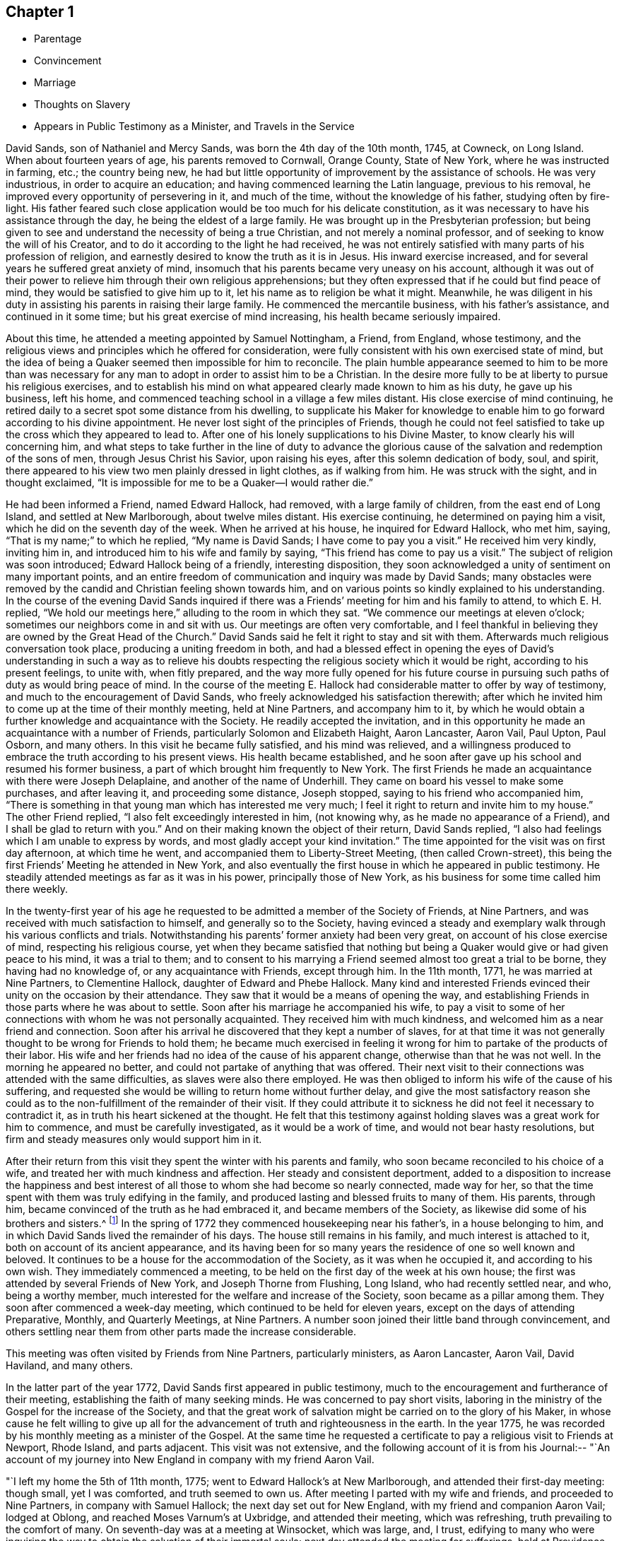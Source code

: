 == Chapter 1

[.chapter-synopsis]
* Parentage
* Convincement
* Marriage
* Thoughts on Slavery
* Appears in Public Testimony as a Minister, and Travels in the Service

David Sands, son of Nathaniel and Mercy Sands, was born the 4th day of the 10th month,
1745, at Cowneck, on Long Island.
When about fourteen years of age, his parents removed to Cornwall, Orange County,
State of New York, where he was instructed in farming, etc.; the country being new,
he had but little opportunity of improvement by the assistance of schools.
He was very industrious, in order to acquire an education;
and having commenced learning the Latin language, previous to his removal,
he improved every opportunity of persevering in it, and much of the time,
without the knowledge of his father, studying often by fire-light.
His father feared such close application would be too much for his delicate constitution,
as it was necessary to have his assistance through the day,
he being the eldest of a large family.
He was brought up in the Presbyterian profession;
but being given to see and understand the necessity of being a true Christian,
and not merely a nominal professor, and of seeking to know the will of his Creator,
and to do it according to the light he had received,
he was not entirely satisfied with many parts of his profession of religion,
and earnestly desired to know the truth as it is in Jesus.
His inward exercise increased, and for several years he suffered great anxiety of mind,
insomuch that his parents became very uneasy on his account,
although it was out of their power to relieve
him through their own religious apprehensions;
but they often expressed that if he could but find peace of mind,
they would be satisfied to give him up to it,
let his name as to religion be what it might.
Meanwhile,
he was diligent in his duty in assisting his parents in raising their large family.
He commenced the mercantile business, with his father`'s assistance,
and continued in it some time; but his great exercise of mind increasing,
his health became seriously impaired.

About this time, he attended a meeting appointed by Samuel Nottingham, a Friend,
from England, whose testimony,
and the religious views and principles which he offered for consideration,
were fully consistent with his own exercised state of mind,
but the idea of being a Quaker seemed then impossible for him to reconcile.
The plain humble appearance seemed to him to be more than was necessary for
any man to adopt in order to assist him to be a Christian.
In the desire more fully to be at liberty to pursue his religious exercises,
and to establish his mind on what appeared clearly made known to him as his duty,
he gave up his business, left his home,
and commenced teaching school in a village a few miles distant.
His close exercise of mind continuing,
he retired daily to a secret spot some distance from his dwelling,
to supplicate his Maker for knowledge to enable him to
go forward according to his divine appointment.
He never lost sight of the principles of Friends,
though he could not feel satisfied to take up the cross which they appeared to lead to.
After one of his lonely supplications to his Divine Master,
to know clearly his will concerning him,
and what steps to take further in the line of duty to advance the
glorious cause of the salvation and redemption of the sons of men,
through Jesus Christ his Savior, upon raising his eyes,
after this solemn dedication of body, soul, and spirit,
there appeared to his view two men plainly dressed in light clothes,
as if walking from him.
He was struck with the sight, and in thought exclaimed,
"`It is impossible for me to be a Quaker--I would rather die.`"

He had been informed a Friend, named Edward Hallock, had removed,
with a large family of children, from the east end of Long Island,
and settled at New Marlborough, about twelve miles distant.
His exercise continuing, he determined on paying him a visit,
which he did on the seventh day of the week.
When he arrived at his house, he inquired for Edward Hallock, who met him, saying,
"`That is my name;`" to which he replied, "`My name is David Sands;
I have come to pay you a visit.`"
He received him very kindly, inviting him in,
and introduced him to his wife and family by saying,
"`This friend has come to pay us a visit.`"
The subject of religion was soon introduced; Edward Hallock being of a friendly,
interesting disposition,
they soon acknowledged a unity of sentiment on many important points,
and an entire freedom of communication and inquiry was made by David Sands;
many obstacles were removed by the candid and Christian feeling shown towards him,
and on various points so kindly explained to his understanding.
In the course of the evening David Sands inquired if there was
a Friends`' meeting for him and his family to attend,
to which E. H. replied,
"`We hold our meetings here,`" alluding to the room in which they sat.
"`We commence our meetings at eleven o`'clock;
sometimes our neighbors come in and sit with us.
Our meetings are often very comfortable,
and I feel thankful in believing they are owned by the Great Head of the Church.`"
David Sands said he felt it right to stay and sit with them.
Afterwards much religious conversation took place, producing a uniting freedom in both,
and had a blessed effect in opening the eyes of David`'s understanding in such a way
as to relieve his doubts respecting the religious society which it would be right,
according to his present feelings, to unite with, when fitly prepared,
and the way more fully opened for his future course in
pursuing such paths of duty as would bring peace of mind.
In the course of the meeting E. Hallock had
considerable matter to offer by way of testimony,
and much to the encouragement of David Sands,
who freely acknowledged his satisfaction therewith;
after which he invited him to come up at the time of their monthly meeting,
held at Nine Partners, and accompany him to it,
by which he would obtain a further knowledge and acquaintance with the Society.
He readily accepted the invitation,
and in this opportunity he made an acquaintance with a number of Friends,
particularly Solomon and Elizabeth Haight, Aaron Lancaster, Aaron Vail, Paul Upton,
Paul Osborn, and many others.
In this visit he became fully satisfied, and his mind was relieved,
and a willingness produced to embrace the truth according to his present views.
His health became established,
and he soon after gave up his school and resumed his former business,
a part of which brought him frequently to New York.
The first Friends he made an acquaintance with there were Joseph Delaplaine,
and another of the name of Underhill.
They came on board his vessel to make some purchases, and after leaving it,
and proceeding some distance, Joseph stopped, saying to his friend who accompanied him,
"`There is something in that young man which has interested me very much;
I feel it right to return and invite him to my house.`"
The other Friend replied, "`I also felt exceedingly interested in him, (not knowing why,
as he made no appearance of a Friend), and I shall be glad to return with you.`"
And on their making known the object of their return, David Sands replied,
"`I also had feelings which I am unable to express by words,
and most gladly accept your kind invitation.`"
The time appointed for the visit was on first day afternoon, at which time he went,
and accompanied them to Liberty-Street Meeting, (then called Crown-street),
this being the first Friends`' Meeting he attended in New York,
and also eventually the first house in which he appeared in public testimony.
He steadily attended meetings as far as it was in his power,
principally those of New York, as his business for some time called him there weekly.

In the twenty-first year of his age he requested to be
admitted a member of the Society of Friends,
at Nine Partners, and was received with much satisfaction to himself,
and generally so to the Society,
having evinced a steady and exemplary walk through his various conflicts and trials.
Notwithstanding his parents`' former anxiety had been very great,
on account of his close exercise of mind, respecting his religious course,
yet when they became satisfied that nothing but being a
Quaker would give or had given peace to his mind,
it was a trial to them;
and to consent to his marrying a Friend seemed almost too great a trial to be borne,
they having had no knowledge of, or any acquaintance with Friends, except through him.
In the 11th month, 1771, he was married at Nine Partners, to Clementine Hallock,
daughter of Edward and Phebe Hallock.
Many kind and interested Friends evinced their unity on the occasion by their attendance.
They saw that it would be a means of opening the way,
and establishing Friends in those parts where he was about to settle.
Soon after his marriage he accompanied his wife,
to pay a visit to some of her connections with whom he was not personally acquainted.
They received him with much kindness, and welcomed him as a near friend and connection.
Soon after his arrival he discovered that they kept a number of slaves,
for at that time it was not generally thought to be wrong for Friends to hold them;
he became much exercised in feeling it wrong for
him to partake of the products of their labor.
His wife and her friends had no idea of the cause of his apparent change,
otherwise than that he was not well.
In the morning he appeared no better, and could not partake of anything that was offered.
Their next visit to their connections was attended with the same difficulties,
as slaves were also there employed.
He was then obliged to inform his wife of the cause of his suffering,
and requested she would be willing to return home without further delay,
and give the most satisfactory reason she could as to
the non-fulfillment of the remainder of their visit.
If they could attribute it to sickness he did not feel it necessary to contradict it,
as in truth his heart sickened at the thought.
He felt that this testimony against holding slaves was a great work for him to commence,
and must be carefully investigated, as it would be a work of time,
and would not bear hasty resolutions,
but firm and steady measures only would support him in it.

After their return from this visit they spent the winter with his parents and family,
who soon became reconciled to his choice of a wife,
and treated her with much kindness and affection.
Her steady and consistent deportment,
added to a disposition to increase the happiness and best interest of
all those to whom she had become so nearly connected,
made way for her, so that the time spent with them was truly edifying in the family,
and produced lasting and blessed fruits to many of them.
His parents, through him, became convinced of the truth as he had embraced it,
and became members of the Society, as likewise did some of his brothers and sisters.^
footnote:[It is apprehended that his brothers, Benjamin and John,
became members of the Society.]
In the spring of 1772 they commenced housekeeping near his father`'s,
in a house belonging to him, and in which David Sands lived the remainder of his days.
The house still remains in his family, and much interest is attached to it,
both on account of its ancient appearance,
and its having been for so many years the residence of one so well known and beloved.
It continues to be a house for the accommodation of the Society,
as it was when he occupied it, and according to his own wish.
They immediately commenced a meeting,
to be held on the first day of the week at his own house;
the first was attended by several Friends of New York, and Joseph Thorne from Flushing,
Long Island, who had recently settled near, and who, being a worthy member,
much interested for the welfare and increase of the Society,
soon became as a pillar among them.
They soon after commenced a week-day meeting,
which continued to be held for eleven years, except on the days of attending Preparative,
Monthly, and Quarterly Meetings, at Nine Partners.
A number soon joined their little band through convincement,
and others settling near them from other parts made the increase considerable.

This meeting was often visited by Friends from Nine Partners, particularly ministers,
as Aaron Lancaster, Aaron Vail, David Haviland, and many others.

In the latter part of the year 1772, David Sands first appeared in public testimony,
much to the encouragement and furtherance of their meeting,
establishing the faith of many seeking minds.
He was concerned to pay short visits,
laboring in the ministry of the Gospel for the increase of the Society,
and that the great work of salvation might be carried on to the glory of his Maker,
in whose cause he felt willing to give up all for the
advancement of truth and righteousness in the earth.
In the year 1775, he was recorded by his monthly meeting as a minister of the Gospel.
At the same time he requested a certificate to
pay a religious visit to Friends at Newport,
Rhode Island, and parts adjacent.
This visit was not extensive,
and the following account of it is from his Journal:--
"`An account of my journey into New England in company with my friend Aaron Vail.

"`I left my home the 5th of 11th month, 1775;
went to Edward Hallock`'s at New Marlborough, and attended their first-day meeting:
though small, yet I was comforted, and truth seemed to own us.
After meeting I parted with my wife and friends, and proceeded to Nine Partners,
in company with Samuel Hallock; the next day set out for New England,
with my friend and companion Aaron Vail; lodged at Oblong,
and reached Moses Varnum`'s at Uxbridge, and attended their meeting, which was refreshing,
truth prevailing to the comfort of many.
On seventh-day was at a meeting at Winsocket, which was large, and, I trust,
edifying to many who were inquiring the way to
obtain the salvation of their immortal souls;
next day attended the meeting for sufferings, held at Providence,
and lodged at Moses Brown`'s, where we stayed two days;
the week-day meeting at Smithfield was attended with close labor,
though it ended to a good degree of satisfaction.
We returned to Moses Brown`'s, and next day attended Providence week-day meeting,
which was solid and comfortable, though silent;
next day was at an appointed meeting at Swansey, which was large and satisfactory,
and it was cause of thankfulness to us that the
Great Master continued his renewed favors,
in a time of deep trial and exercise, which often is our portion.
We parted with our companion Aza Arnold,
and came in company with Ebert Chase as our guide,
and lodged at Joshua Davil`'s in Dartmouth;
the next day attended the monthly meeting held at Coaxet,
where we met our esteemed friend Robert Willis,
who was paying a religious visit in those parts, and who was largely opened in testimony;
there appeared to be some in the meeting concerned for truth`'s prosperity.
On first-day attended the meeting again at Coaxet, which was large,
and the way opened feelingly to labor in the service;
my companion also being largely opened in prayer.
There seems a remnant here concerned for truth`'s prosperity.
At Poneganset we attended their monthly meeting, which was large,
though there is a declension from the simplicity that truth leads into.
It ended to a good degree of satisfaction.
Robert Willis was engaged in prayer.
My companion was much exercised on account of the shortness
that appeared in many in their neglecting to attend meetings,
which he was favored to speak to with much clearness,
and I believe to the comfort of the faithful.
Next day were at an appointed meeting at New Town, which was large,
and attended with close labor,
but through Divine favor we were enabled to clear our minds, and the meeting ended well.
Blessed be the name of the Lord, who has hitherto extended his tender regard to us,
and owned us with the openings of life,
which has been as a staff to lean upon through
the many exercises we have had to pass through.

"`We went from New Town to Redford, and had an evening meeting at Joseph Rotche`'s,
who received us very kindly;
from there we went to Cushinet weekday meeting--there appeared to be
a remnant who were concerned for truth`'s prosperity in the earth;
from there to Nathan Davis`'s, and at their week-day meeting, which was silent; next day,
to Rochester, and had a small meeting, to some degree of comfort.
At Falmouth we attended their first-day meeting, and appointed another the next day,
which was to satisfaction; there to Sandwich preparative meeting.
In this meeting we had to pass through many close trials.
We attended a meeting at Pembroke, to some relief;
at Free Town we stayed with Job Anthony,
who appeared like a kind friend--we attended their first-day meeting.
Here we met our esteemed Friend, Thomas Gawthorp, and his companion, Paul Osborn.
We went with them to Evert Chase`'s, in Swansey, and attended their monthly meeting,
and next day their select meeting; there to Dartmouth,
and had a meeting to good satisfaction; from there to Philip Tripp`'s,
and attended their preparative meeting at Coaxet,
and their meeting for ministers and elders, all to the comfort of the faithful.
Blessed be the name of the Lord for his many mercies bestowed
upon us from time to time under many probations,
which have often been our portion.
At Little Compton we had close hard labor;
there appeared a great declension from the primitive purity of our religious profession,
though there appeared to be some young concerned Friends, which was a comfort to us.
At the first-day meeting at Tiverton, which was large, and mostly of other denominations.
At Newport we attended their Quarterly Meeting,
where we had hard labor and close exercise,
but through Divine favor we were enabled to discharge our concern.
Thanks be to his holy name.
We had many satisfactory opportunities in this Island,
though many hard struggles with some who appeared to
have taken a part in the spirit of war,
to the wounding of themselves and faithful brethren--we
were at their meeting for sufferings,
which was also trying to our spirits, by reason of some opposition,
which was to the distress of the faithful.
From there to Smithfield, in company with Thomas Gawthorp, Robert Willis,
and Paul Osborn, and had a meeting at the old meetinghouse;
from there to George Smith`'s. The next day we had a meeting at Mendow, to satisfaction;
from there to Daniel Southwick`'s,
who appears to be a faithful friend and father in Israel; his family also were very kind.
We attended the meeting at Uxbridge, which, I trust,
was to the edification and comfort of the tender ones.
Next day set forward towards our homes, which we reached to the comfort of our own minds,
and that of our dear connections and friends, having been absent several months.
To the Lord be ascribed thanksgiving and praise,
which are due to His worthy name forever and ever.`"

After this, there is no account of his travels, by Journal, until the year 1777,
and about this time, the subject of slavery became a great exercise to him,
and he felt it right to refrain from the use of articles,
the produce of the labor of slaves,
which he adhered to until Friends generally became concerned to liberate them.
In several cases he purchased them in order to effect their emancipation,
when their owners declined to set them free lest they should become chargeable to them.
While traveling he often found the inconvenience
of declining to partake of food used in families,
and felt thankful when the restraint was no longer necessary to his peace of mind.
